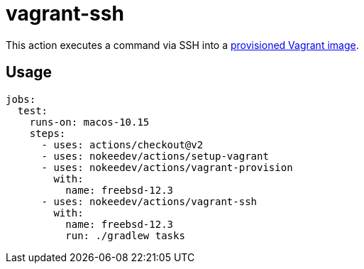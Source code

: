 = vagrant-ssh

This action executes a command via SSH into a link:../vagrant-provision/README.adoc[provisioned Vagrant image].

== Usage

----
jobs:
  test:
    runs-on: macos-10.15
    steps:
      - uses: actions/checkout@v2
      - uses: nokeedev/actions/setup-vagrant
      - uses: nokeedev/actions/vagrant-provision
        with:
          name: freebsd-12.3
      - uses: nokeedev/actions/vagrant-ssh
        with:
          name: freebsd-12.3
          run: ./gradlew tasks
----
